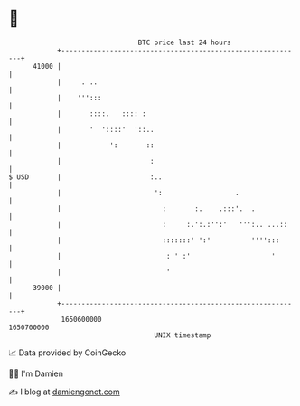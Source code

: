 * 👋

#+begin_example
                                   BTC price last 24 hours                    
               +------------------------------------------------------------+ 
         41000 |                                                            | 
               |     . ..                                                   | 
               |    ''':::                                                  | 
               |       ::::.   :::: :                                       | 
               |       '  '::::'  '::..                                     | 
               |            ':       ::                                     | 
               |                      :                                     | 
   $ USD       |                      :..                                   | 
               |                       ':                  .                | 
               |                         :       :.    .:::'.  .            | 
               |                         :     :.':.:'':'   ''':.. ...::    | 
               |                         :::::::' ':'          '''':::      | 
               |                          : ' :'                    '       | 
               |                          '                                 | 
         39000 |                                                            | 
               +------------------------------------------------------------+ 
                1650600000                                        1650700000  
                                       UNIX timestamp                         
#+end_example
📈 Data provided by CoinGecko

🧑‍💻 I'm Damien

✍️ I blog at [[https://www.damiengonot.com][damiengonot.com]]
